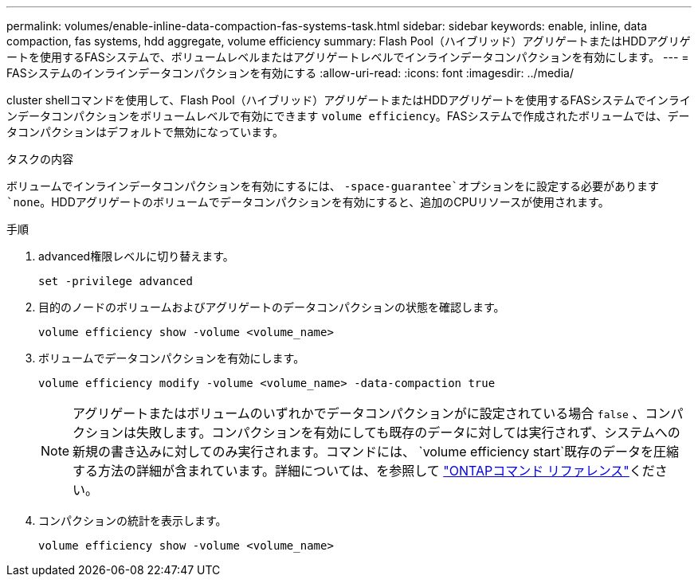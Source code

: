 ---
permalink: volumes/enable-inline-data-compaction-fas-systems-task.html 
sidebar: sidebar 
keywords: enable, inline, data compaction, fas systems, hdd aggregate, volume efficiency 
summary: Flash Pool（ハイブリッド）アグリゲートまたはHDDアグリゲートを使用するFASシステムで、ボリュームレベルまたはアグリゲートレベルでインラインデータコンパクションを有効にします。 
---
= FASシステムのインラインデータコンパクションを有効にする
:allow-uri-read: 
:icons: font
:imagesdir: ../media/


[role="lead"]
cluster shellコマンドを使用して、Flash Pool（ハイブリッド）アグリゲートまたはHDDアグリゲートを使用するFASシステムでインラインデータコンパクションをボリュームレベルで有効にできます `volume efficiency`。FASシステムで作成されたボリュームでは、データコンパクションはデフォルトで無効になっています。

.タスクの内容
ボリュームでインラインデータコンパクションを有効にするには、 `-space-guarantee`オプションをに設定する必要があります `none`。HDDアグリゲートのボリュームでデータコンパクションを有効にすると、追加のCPUリソースが使用されます。

.手順
. advanced権限レベルに切り替えます。
+
[source, cli]
----
set -privilege advanced
----
. 目的のノードのボリュームおよびアグリゲートのデータコンパクションの状態を確認します。
+
[source, cli]
----
volume efficiency show -volume <volume_name>
----
. ボリュームでデータコンパクションを有効にします。
+
[source, cli]
----
volume efficiency modify -volume <volume_name> -data-compaction true
----
+
[NOTE]
====
アグリゲートまたはボリュームのいずれかでデータコンパクションがに設定されている場合 `false` 、コンパクションは失敗します。コンパクションを有効にしても既存のデータに対しては実行されず、システムへの新規の書き込みに対してのみ実行されます。コマンドには、 `volume efficiency start`既存のデータを圧縮する方法の詳細が含まれています。詳細については、を参照して https://docs.netapp.com/us-en/ontap-cli["ONTAPコマンド リファレンス"^]ください。

====
. コンパクションの統計を表示します。
+
[source, cli]
----
volume efficiency show -volume <volume_name>
----

